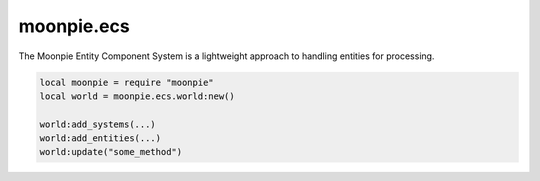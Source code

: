 moonpie.ecs
===========

The Moonpie Entity Component System is a lightweight approach to handling entities for processing.

.. code-block:: lua

    local moonpie = require "moonpie"
    local world = moonpie.ecs.world:new()

    world:add_systems(...)
    world:add_entities(...)
    world:update("some_method")
